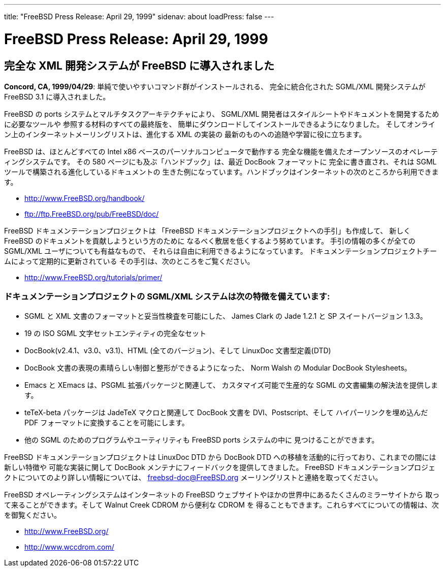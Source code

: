 ---
title: "FreeBSD Press Release: April 29, 1999"
sidenav: about
loadPress: false
---

= FreeBSD Press Release: April 29, 1999

== 完全な XML 開発システムが FreeBSD に導入されました

*Concord, CA, 1999/04/29*: 単純で使いやすいコマンド群がインストールされる、 完全に統合化された SGML/XML 開発システムが FreeBSD 3.1 に導入されました。

FreeBSD の ports システムとマルチタスクアーキテクチャにより、 SGML/XML 開発者はスタイルシートやドキュメントを開発するために必要なツールや 参照する材料のすべての最終版を、 簡単にダウンロードしてインストールできるようになりました。 そしてオンライン上のインターネットメーリングリストは、進化する XML の実装の 最新のものへの追随や学習に役に立ちます。

FreeBSD は、ほとんどすべての Intel x86 ベースのパーソナルコンピュータで動作する 完全な機能を備えたオープンソースのオペレーティングシステムです。 その 580 ページにも及ぶ「ハンドブック」は、最近 DocBook フォーマットに 完全に書き直され、それは SGML ツールで構築される進化しているドキュメントの 生きた例になっています。ハンドブックはインターネットの次のところから利用できます。

* http://www.FreeBSD.org/handbook/
* ftp://ftp.FreeBSD.org/pub/FreeBSD/doc/

FreeBSD ドキュメンテーションプロジェクトは 「FreeBSD ドキュメンテーションプロジェクトへの手引」も作成して、 新しく FreeBSD のドキュメントを貢献しようという方のために なるべく敷居を低くするよう努めています。 手引の情報の多くが全ての SGML/XML ユーザについても有益なもので、 それらは自由に利用できるようになっています。 ドキュメンテーションプロジェクトチームによって定期的に更新されている その手引は、次のところをご覧ください。

* http://www.FreeBSD.org/tutorials/primer/

=== ドキュメンテーションプロジェクトの SGML/XML システムは次の特徴を備えています:

* SGML と XML 文書のフォーマットと妥当性検査を可能にした、 James Clark の Jade 1.2.1 と SP スイートバージョン 1.3.3。
* 19 の ISO SGML 文字セットエンティティの完全なセット
* DocBook(v2.4.1、v3.0、v3.1)、HTML (全てのバージョン)、そして LinuxDoc 文書型定義(DTD)
* DocBook 文書の表現の素晴らしい制御と整形ができるようになった、 Norm Walsh の Modular DocBook Stylesheets。
* Emacs と XEmacs は、PSGML 拡張パッケージと関連して、 カスタマイズ可能で生産的な SGML の文書編集の解決法を提供します。
* teTeX-beta パッケージは JadeTeX マクロと関連して DocBook 文書を DVI、Postscript、そして ハイパーリンクを埋め込んだ PDF フォーマットに変換することを可能にします。
* 他の SGML のためのプログラムやユーティリティも FreeBSD ports システムの中に 見つけることができます。

FreeBSD ドキュメンテーションプロジェクトは LinuxDoc DTD から DocBook DTD への移植を活動的に行っており、これまでの間には新しい特徴や 可能な実装に関して DocBook メンテナにフィードバックを提供してきました。 FreeBSD ドキュメンテーションプロジェクトについてのより詳しい情報については、 freebsd-doc@FreeBSD.org メーリングリストと連絡を取ってください。

FreeBSD オペレーティングシステムはインターネットの FreeBSD ウェブサイトやほかの世界中にあるたくさんのミラーサイトから 取って来ることができます。そして Walnut Creek CDROM から便利な CDROM を 得ることもできます。これらすべてについての情報は、次を御覧ください。

* http://www.FreeBSD.org/
* http://www.wccdrom.com/
